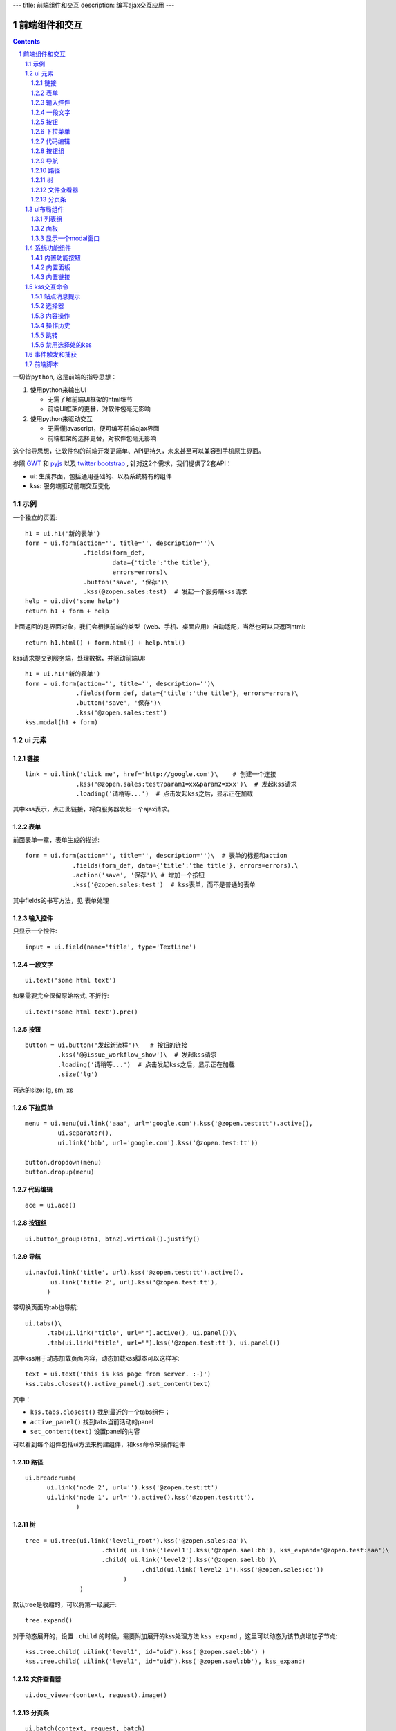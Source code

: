 ---
title: 前端组件和交互
description: 编写ajax交互应用
---

====================
前端组件和交互
====================

.. Contents::
.. sectnum::

``一切皆python``, 这是前端的指导思想：

1. 使用python来输出UI

   - 无需了解前端UI框架的html细节
   - 前端UI框架的更替，对软件包毫无影响

2. 使用python来驱动交互

   - 无需懂javascript，便可编写前端ajax界面
   - 前端框架的选择更替，对软件包毫无影响

这个指导思想，让软件包的前端开发更简单、API更持久，未来甚至可以兼容到手机原生界面。

参照 `GWT <http://www.gwtproject.org/doc/latest/RefWidgetGallery.html>`__ 和
`pyjs <https://github.com/pyjs/pyjs/tree/master/pyjswidgets/pyjamas>`__ 以及
`twitter bootstrap <http://v3.bootcss.com/components/>`__ ,
针对这2个需求，我们提供了2套API：

- ui: 生成界面，包括通用基础的、以及系统特有的组件
- kss: 服务端驱动前端交互变化

示例
============
一个独立的页面::

    h1 = ui.h1('新的表单')
    form = ui.form(action='', title='', description='')\
                    .fields(form_def,
                            data={'title':'the title'}, 
                            errors=errors)\
                    .button('save', '保存')\
                    .kss(@zopen.sales:test)  # 发起一个服务端kss请求
    help = ui.div('some help')
    return h1 + form + help

上面返回的是界面对象，我们会根据前端的类型（web、手机、桌面应用）自动适配，当然也可以只返回html::

    return h1.html() + form.html() + help.html()

kss请求提交到服务端，处理数据，并驱动前端UI::

  h1 = ui.h1('新的表单')
  form = ui.form(action='', title='', description='')\
                .fields(form_def, data={'title':'the title'}, errors=errors)\
                .button('save', '保存')\
                .kss('@zopen.sales:test')
  kss.modal(h1 + form)

ui 元素
=========================

链接
--------------------------
::

  link = ui.link('click me', href='http://google.com')\    # 创建一个连接
                .kss('@zopen.sales:test?param1=xx&param2=xxx')\  # 发起kss请求
                .loading('请稍等...')  # 点击发起kss之后，显示正在加载

其中kss表示，点击此链接，将向服务器发起一个ajax请求。

表单
-----
前面表单一章，表单生成的描述::

   form = ui.form(action='', title='', description='')\  # 表单的标题和action
                .fields(form_def, data={'title':'the title'}, errors=errors).\
                .action('save', '保存')\ # 增加一个按钮
                .kss('@zopen.sales:test')  # kss表单，而不是普通的表单

其中fields的书写方法，见 ``表单处理`` 

输入控件
-----------------
只显示一个控件::

   input = ui.field(name='title', type='TextLine')

一段文字
---------------
:: 

   ui.text('some html text')

如果需要完全保留原始格式, 不折行::

   ui.text('some html text').pre()

按钮
----------------------
::

   button = ui.button('发起新流程')\   # 按钮的连接
            .kss('@@issue_workflow_show')\  # 发起kss请求
            .loading('请稍等...')  # 点击发起kss之后，显示正在加载
            .size('lg')

可选的size: lg, sm, xs

下拉菜单
-------------
::

  menu = ui.menu(ui.link('aaa', url='google.com').kss('@zopen.test:tt').active(),
           ui.separator(),
           ui.link('bbb', url='google.com').kss('@zopen.test:tt'))

  button.dropdown(menu)
  button.dropup(menu)

代码编辑
----------------
::

  ace = ui.ace()

按钮组
---------------
::

  ui.button_group(btn1, btn2).virtical().justify()

导航
--------------------
::

  ui.nav(ui.link('title', url).kss('@zopen.test:tt').active(),
         ui.link('title 2', url).kss('@zopen.test:tt'),
        )

带切换页面的tab也导航::

  ui.tabs()\
        .tab(ui.link('title', url="").active(), ui.panel())\
        .tab(ui.link('title', url="").kss('@zopen.test:tt'), ui.panel())

其中kss用于动态加载页面内容，动态加载kss脚本可以这样写::

    text = ui.text('this is kss page from server. :-)')
    kss.tabs.closest().active_panel().set_content(text)

其中：

- ``kss.tabs.closest()`` 找到最近的一个tabs组件；
- ``active_panel()`` 找到tabs当前活动的panel
- ``set_content(text)`` 设置panel的内容

可以看到每个组件包括ui方法来构建组件，和kss命令来操作组件

路径
--------------
::

  ui.breadcrumb(
        ui.link('node 2', url='').kss('@zopen.test:tt')
        ui.link('node 1', url='').active().kss('@zopen.test:tt'),
                )

树
------------
::

   tree = ui.tree(ui.link('level1_root').kss('@zopen.sales:aa')\
                        .child( ui.link('level1').kss('@zopen.sael:bb'), kss_expand='@zopen.test:aaa')\
                        .child( ui.link('level2').kss('@zopen.sael:bb')\
                                   .child(ui.link('level2 1').kss('@zopen.sales:cc'))
                              )
                  )

默认tree是收缩的，可以将第一级展开::

   tree.expand()

对于动态展开的，设置 ``.child`` 的时候，需要附加展开的kss处理方法 ``kss_expand`` ，这里可以动态为该节点增加子节点::

   kss.tree.child( uilink('level1', id="uid").kss('@zopen.sael:bb') )
   kss.tree.child( uilink('level1', id="uid").kss('@zopen.sael:bb'), kss_expand)

文件查看器
----------------
::

   ui.doc_viewer(context, request).image()

分页条
----------
::

   ui.batch(context, request, batch)

ui布局组件
=================

列表组
---------------
列表组包括一组对象, 参看 `bootstrap章节 <http://v3.bootcss.com/components/#list-group>`__ ::

   ui.list_group(ui.link('abc', href='').kss('@zopen.test:test'),
                ui.link('dd', href=''),
                )

面板
--------------
一个面包包括多个组件，默认竖排::

   panel = ui.panel(form, button)

也可以横排::

   panel.horizon()

可以增加title, 参看 `bootstrap章节 <http://v3.bootcss.com/components/#panels>`__ ::

   panel.title(ui.text('面板示例'))

也可以增加一个footer::

   panel.footer(ui.link('sss', url))

显示一个modal窗口
------------------------
遮罩方式显示一个表单::

   kss.modal(form, width=600)

系统功能组件
==================
内置功能按钮
------------------
关注按钮::

  ui.buttons.subscribe(context, request)

授权按钮::

  ui.buttons.permission(context, request)

关注按钮::

    ui.buttons.favorite(context, request)    # 收藏按钮(参数show_text默认True)

新建流程::

   ui.buttons.new_dataitem(datacontainer, title='发起新流程')

文件、流程、文件夹的遮罩查看::

   ui.buttons.preview(obj, title='发起新流程')

可选视图菜单按钮::

   ui.buttons.views(context, request)

内置面板
-----------------
通知方式面板::

    ui.portlets.notification(context, request)     # 通知方式面板

关注面板::

    ui.portlets.subscription(context, request)    # 关注面板

评注区域::

    ui.portlets.comment(context, request)        # 评注组件

标签组面板::

    ui.portlets.tag_groups(context, request)     # 标签组面板

内置链接
--------------
查看个人的profile::

   ui.links.profile(pid)

kss交互命令
====================

在软件包里面, 创建一个python脚本，将模板设置为 kss 即可.

kss模板的脚本，无需返回任何值，ui的操作通过 ``kss`` 来实现

站点消息提示
-----------------
站点提示信息::

   kss.message(message, type='info', )
   kss.message(message, type='error', )

选择器
-----------------
可以类似jquery选择对象进行操作, 选择方法和jquery完全相同::

    kss.select("#content")   # 直接css定位
    kss.closet("div").find('dd')  # 采用漫游traves的方法

可以借助ui对象提供的选择器进行选择，比如上面的::

    kss.tabs.closest().active_panel()

清空某个输入项::

   kss.closet("#input").clear()

内容操作
------------
设置中间的主区域内容，可以::

   kss.layout.main().set_content(form)

设置右侧区域的内容，可以::

   kss.layout.right().set_content(form)

也可以在右侧区域，补充一个内容::

   kss.layout.right().append(form)
   kss.layout.right().prepend(form)

清空内容区上方列::

   kss.layout.above().empty()

左右侧列都可以显示隐藏::

   kss.layout.hide_left()
   kss.layout.show_left()
   kss.layout.hide_right()
   kss.layout.show_right()

操作历史
---------------
::

   kss.history.push_state(data, title)
   kss.history.replace_state(data, title)
   kss.history.back()
   kss.history.go(2)

跳转
---------
参数url是跳转到地址，target如果有值，就是内嵌iframe的名字::

   kss.redirect(url, taget)

禁用选择处的kss
----------------------
有些内容一次加载之后，不希望再次加载，可以禁用kss::

   kss.disable_kss()

事件触发和捕获
=======================
首先需要在网页上设置事件处理方法::

   ui.script().on('dataitem-change', kss="@zopen.test:refresh")

在kss触发一个事件::

   kss.trigger('dataitem-change', uid=12312, title=123123')

这时候会向服务器发起一个kss请求::

   @zopen.test:refresh?event=dateitem-change&uid=1312&title=123123

在 ``zopen.test:refresh`` 中做事件处理

前端脚本
==============
可以直接写python来执行前端逻辑，python会解释生成前端需要的语言，比如javascript::

   ui.button('aa').on('click', func="process_click")
   ui.script('zopen.tests:python/base.py').on('data-change', func, kss)

